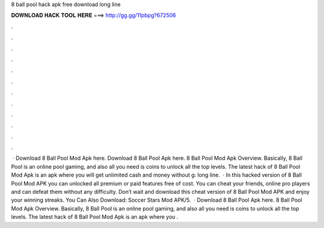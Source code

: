 8 ball pool hack apk free download long line

𝐃𝐎𝐖𝐍𝐋𝐎𝐀𝐃 𝐇𝐀𝐂𝐊 𝐓𝐎𝐎𝐋 𝐇𝐄𝐑𝐄 ===> http://gg.gg/11pbpg?672506

.

.

.

.

.

.

.

.

.

.

.

.

 · Download 8 Ball Pool Mod Apk here. Download 8 Ball Pool Apk here. 8 Ball Pool Mod Apk Overview. Basically, 8 Ball Pool is an online pool gaming, and also all you need is coins to unlock all the top levels. The latest hack of 8 Ball Pool Mod Apk is an apk where you will get unlimited cash and money without g: long line.  · In this hacked version of 8 Ball Pool Mod APK you can unlocked all premium or paid features free of cost. You can cheat your friends, online pro players and can defeat them without any difficulty. Don’t wait and download this cheat version of 8 Ball Pool Mod APK and enjoy your winning streaks. You Can Also Download: Soccer Stars Mod APK/5.  · Download 8 Ball Pool Apk here. 8 Ball Pool Mod Apk Overview. Basically, 8 Ball Pool is an online pool gaming, and also all you need is coins to unlock all the top levels. The latest hack of 8 Ball Pool Mod Apk is an apk where you .